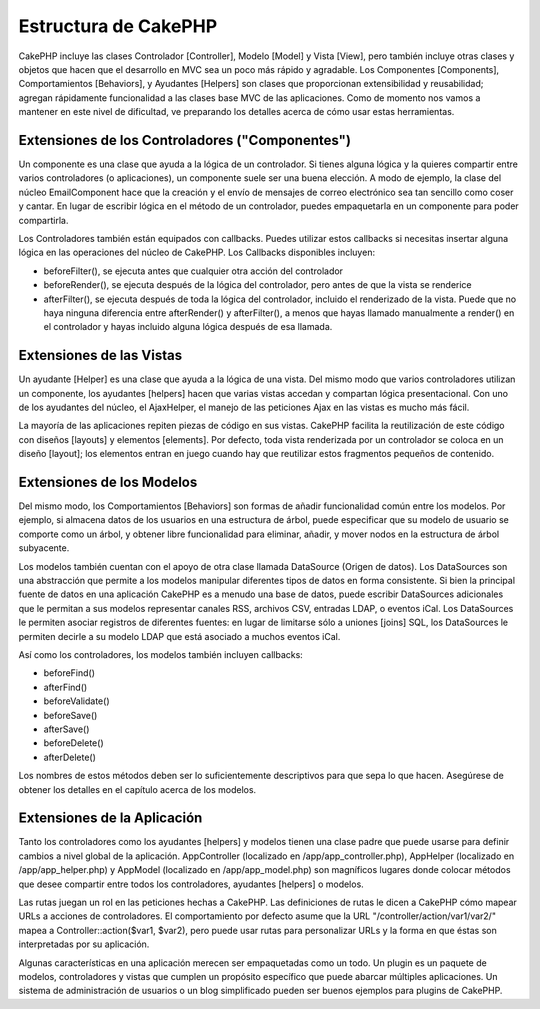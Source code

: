 Estructura de CakePHP
#####################

CakePHP incluye las clases Controlador [Controller], Modelo [Model] y
Vista [View], pero también incluye otras clases y objetos que hacen que
el desarrollo en MVC sea un poco más rápido y agradable. Los Componentes
[Components], Comportamientos [Behaviors], y Ayudantes [Helpers] son
clases que proporcionan extensibilidad y reusabilidad; agregan
rápidamente funcionalidad a las clases base MVC de las aplicaciones.
Como de momento nos vamos a mantener en este nivel de dificultad, ve
preparando los detalles acerca de cómo usar estas herramientas.

Extensiones de los Controladores ("Componentes")
================================================

Un componente es una clase que ayuda a la lógica de un controlador. Si
tienes alguna lógica y la quieres compartir entre varios controladores
(o aplicaciones), un componente suele ser una buena elección. A modo de
ejemplo, la clase del núcleo EmailComponent hace que la creación y el
envío de mensajes de correo electrónico sea tan sencillo como coser y
cantar. En lugar de escribir lógica en el método de un controlador,
puedes empaquetarla en un componente para poder compartirla.

Los Controladores también están equipados con callbacks. Puedes utilizar
estos callbacks si necesitas insertar alguna lógica en las operaciones
del núcleo de CakePHP. Los Callbacks disponibles incluyen:

-  beforeFilter(), se ejecuta antes que cualquier otra acción del
   controlador
-  beforeRender(), se ejecuta después de la lógica del controlador, pero
   antes de que la vista se renderice
-  afterFilter(), se ejecuta después de toda la lógica del controlador,
   incluido el renderizado de la vista. Puede que no haya ninguna
   diferencia entre afterRender() y afterFilter(), a menos que hayas
   llamado manualmente a render() en el controlador y hayas incluido
   alguna lógica después de esa llamada.

Extensiones de las Vistas
=========================

Un ayudante [Helper] es una clase que ayuda a la lógica de una vista.
Del mismo modo que varios controladores utilizan un componente, los
ayudantes [helpers] hacen que varias vistas accedan y compartan lógica
presentacional. Con uno de los ayudantes del núcleo, el AjaxHelper, el
manejo de las peticiones Ajax en las vistas es mucho más fácil.

La mayoría de las aplicaciones repiten piezas de código en sus vistas.
CakePHP facilita la reutilización de este código con diseños [layouts] y
elementos [elements]. Por defecto, toda vista renderizada por un
controlador se coloca en un diseño [layout]; los elementos entran en
juego cuando hay que reutilizar estos fragmentos pequeños de contenido.

Extensiones de los Modelos
==========================

Del mismo modo, los Comportamientos [Behaviors] son formas de añadir
funcionalidad común entre los modelos. Por ejemplo, si almacena datos de
los usuarios en una estructura de árbol, puede especificar que su modelo
de usuario se comporte como un árbol, y obtener libre funcionalidad para
eliminar, añadir, y mover nodos en la estructura de árbol subyacente.

Los modelos también cuentan con el apoyo de otra clase llamada
DataSource (Origen de datos). Los DataSources son una abstracción que
permite a los modelos manipular diferentes tipos de datos en forma
consistente. Si bien la principal fuente de datos en una aplicación
CakePHP es a menudo una base de datos, puede escribir DataSources
adicionales que le permitan a sus modelos representar canales RSS,
archivos CSV, entradas LDAP, o eventos iCal. Los DataSources le permiten
asociar registros de diferentes fuentes: en lugar de limitarse sólo a
uniones [joins] SQL, los DataSources le permiten decirle a su modelo
LDAP que está asociado a muchos eventos iCal.

Así como los controladores, los modelos también incluyen callbacks:

-  beforeFind()
-  afterFind()
-  beforeValidate()
-  beforeSave()
-  afterSave()
-  beforeDelete()
-  afterDelete()

Los nombres de estos métodos deben ser lo suficientemente descriptivos
para que sepa lo que hacen. Asegúrese de obtener los detalles en el
capítulo acerca de los modelos.

Extensiones de la Aplicación
============================

Tanto los controladores como los ayudantes [helpers] y modelos tienen
una clase padre que puede usarse para definir cambios a nivel global de
la aplicación. AppController (localizado en /app/app\_controller.php),
AppHelper (localizado en /app/app\_helper.php) y AppModel (localizado en
/app/app\_model.php) son magníficos lugares donde colocar métodos que
desee compartir entre todos los controladores, ayudantes [helpers] o
modelos.

Las rutas juegan un rol en las peticiones hechas a CakePHP. Las
definiciones de rutas le dicen a CakePHP cómo mapear URLs a acciones de
controladores. El comportamiento por defecto asume que la URL
"/controller/action/var1/var2/" mapea a Controller::action($var1,
$var2), pero puede usar rutas para personalizar URLs y la forma en que
éstas son interpretadas por su aplicación.

Algunas características en una aplicación merecen ser empaquetadas como
un todo. Un plugin es un paquete de modelos, controladores y vistas que
cumplen un propósito específico que puede abarcar múltiples
aplicaciones. Un sistema de administración de usuarios o un blog
simplificado pueden ser buenos ejemplos para plugins de CakePHP.
